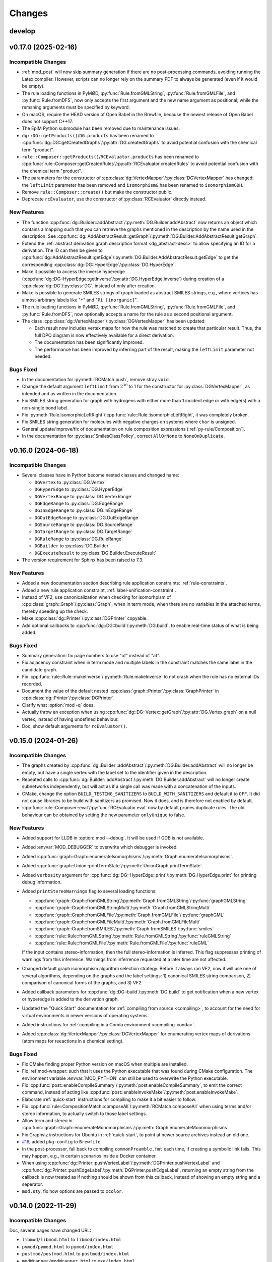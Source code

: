 .. cpp:namespace:: mod
.. py:currentmodule:: mod

Changes
#######

develop
=======




v0.17.0 (2025-02-16)
====================

Incompatible Changes
--------------------

- :ref:`mod_post` will now skip summary generation if there are no post-processing
  commands, avoiding running the Latex compiler. However, scripts can no longer rely
  on the summary PDF to always be generated (even if it would be empty).
- The rule loading functions in PyMØD, :py:func:`Rule.fromGMLString`,
  :py:func:`Rule.fromGMLFile`, and :py:func:`Rule.fromDFS`,
  now only accepts the first argument and the new name argument as positional,
  while the remaning arguments must be specified by keyword.
- On macOS, require the HEAD version of Open Babel in the Brewfile, because the newest
  release of Open Babel does not support C++17.
- The EpiM Python submodule has been removed due to maintenance issues.
- ``dg::DG::getProducts()``/``DG.products`` has been renamed to
  :cpp:func:`dg::DG::getCreatedGraphs`/:py:attr:`DG.createdGraphs` to avoid potential
  confusion with the chemical term "product".
- ``rule::Composer::getProducts()``/``RCEvaluator.products`` has been renamed to
  :cpp:func:`rule::Composer::getCreatedRules`/:py:attr:`RCEvaluator.createdRules` to
  avoid potential confusion with the chemical term "product".
- The parameters for the constructor of
  :cpp:class:`dg::VertexMapper`/:py:class:`DGVertexMapper` has changed:
  the ``leftLimit`` parameter has been removed and ``isomorphismG`` has been renamed to
  ``isomorphismGDH``.
- Remove ``rule::Composer::create()`` but make the constructor public.
- Deprecate ``rcEvaluator``, use the constructor of :py:class:`RCEvaluator`
  directly instead.


New Features
------------

- The function :cpp:func:`dg::Builder::addAbstract`/:py:meth:`DG.Builder.addAbstract`
  now returns an object which contains a mapping such that you can retrieve the graphs
  mentioned in the description by the name used in the description.
  See :cpp:func:`dg::AddAbstractResult::getGraph`/:py:meth:`DG.Builder.AddAbstractResult.getGraph`.
- Extend the :ref:`abstract derivation graph description format <dg_abstract-desc>`
  to allow specifying an ID for a derivation. The ID can then be given to
  :cpp:func:`dg::AddAbstractResult::getEdge`/:py:meth:`DG.Builder.AddAbstractResult.getEdge`
  to get the corresponding :cpp:class:`dg::DG::HyperEdge`/:py:class:`DG.HyperEdge`.
- Make it possible to access the inverse hyperedge
  (:cpp:func:`dg::DG::HyperEdge::getInverse`/:py:attr:`DG.HyperEdge.inverse`)
  during creation of a :cpp:class:`dg::DG`/:py:class:`DG`, instead of only
  after creation.
- Make is possible to generate SMILES strings of graph loaded as abstract SMILES strings,
  e.g., where vertices has almost-arbitrary labels like "``*``" and "``Pi [inorganic]``".
- The rule loading functions in PyMØD, :py:func:`Rule.fromGMLString`,
  :py:func:`Rule.fromGMLFile`, and :py:func:`Rule.fromDFS`, now optionally accepts
  a name for the rule as a second positional argument.
- The class :cpp:class:`dg::VertexMapper`/:py:class:`DGVertexMapper` has been updated:

  - Each result now includes vertex maps for how the rule was matched to create that
    particular result. Thus, the full DPO diagram is now effectively available for a
    direct derivation.
  - The documentation has been significantly improved.
  - The performance has been improved by inferring part of the result,
    making the ``leftLimit`` parameter not needed.


Bugs Fixed
----------

- In the documentation for :py:meth:`RCMatch.push`, remove stray ``void``.
- Change the default argument ``leftLimit`` from :math:`2^{30}` to 1
  for the constructor for :py:class:`DGVertexMapper`, as intended and as
  written in the documentation.
- Fix SMILES string generation for graph with hydrogens with either more than 1
  incident edge or with edge(s) with a non-single bond label.
- Fix :py:meth:`Rule.isomorphicLeftRight`/:cpp:func:`rule::Rule::isomorphicLeftRight`,
  it was completely broken.
- Fix SMILES string generation for molecules with negative charges on systems
  where ``char`` is unsigned.
- General update/improve/fix of documentation on rule composition expressions
  (:ref:`py-rule/Composition`).
- In the documentation for :py:class:`SmilesClassPolicy`, correct ``AllOrNone``
  to ``NoneOnDuplicate``.


v0.16.0 (2024-06-18)
====================

Incompatible Changes
--------------------

- Several classes have in Python become nested classes and changed name:

  - ``DGVertex`` to :py:class:`DG.Vertex`
  - ``DGHyperEdge`` to :py:class:`DG.HyperEdge`
  - ``DGVertexRange`` to :py:class:`DG.VertexRange`
  - ``DGEdgeRange`` to :py:class:`DG.EdgeRange`
  - ``DGInEdgeRange`` to :py:class:`DG.InEdgeRange`
  - ``DGOutEdgeRange`` to :py:class:`DG.OutEdgeRange`
  - ``DGSourceRange`` to :py:class:`DG.SourceRange`
  - ``DGTargetRange`` to :py:class:`DG.TargetRange`
  - ``DGRuleRange`` to :py:class:`DG.RuleRange`
  - ``DGBuilder`` to :py:class:`DG.Builder`
  - ``DGExecuteResult`` to :py:class:`DG.Builder.ExecuteResult`

- The version requirement for Sphinx has been raised to 7.3.


New Features
------------

- Added a new documentation section describing rule application constraints:
  :ref:`rule-constraints`.
- Added a new rule application constraint, :ref:`label-unification-constraint`.
- Instead of VF2, use canonicalization when checking for isomorhpism of
  :cpp:class:`graph::Graph`/:py:class:`Graph`, when in term mode,
  when there are no variables in the attached terms,
  thereby speeding up the check.
- Make :cpp:class:`dg::Printer`/:py:class:`DGPrinter` copyable.
- Add optional callbacks to :cpp:func:`dg::DG::build`/:py:meth:`DG.build`,
  to enable real-time status of what is being added.


Bugs Fixed
----------

- Summary generation: fix page numbers to use "of" instead of "af".
- Fix adjacency constraint when in term mode and multiple labels in the constraint
  matches the same label in the candidate graph.
- Fix :cpp:func:`rule::Rule::makeInverse`/:py:meth:`Rule.makeInverse` to not crash
  when the rule has no external IDs recorded.
- Document the value of the default nested
  :cpp:class:`graph::Printer`/:py:class:`GraphPrinter` in
  :cpp:class:`dg::Printer`/:py:class:`DGPrinter`.
- Clarify what :option:`mod -q` does.
- Actually throw an exception when using
  :cpp:func:`dg::DG::Vertex::getGraph`/:py:attr:`DG.Vertex.graph` on a null vertex,
  instead of having undefined behaviour.
- Doc, show default arguments for ``rcEvaluator()``.


v0.15.0 (2024-01-26)
====================

Incompatible Changes
--------------------

- The graphs created by
  :cpp:func:`dg::Builder::addAbstract`/:py:meth:`DG.Builder.addAbstract`
  will no longer be empty, but have a single vertex with the label set to the
  identifier given in the description.
- Repeated calls to
  :cpp:func:`dg::Builder::addAbstract`/:py:meth:`DG.Builder.addAbstract`
  will no longer create subnetworks independently, but will act as if
  a single call was made with a concatenation of the inputs.
- CMake, change the option ``BUILD_TESTING_SANITIZERS`` to ``BUILD_WITH_SANITIZERS``
  and default it to ``OFF``. It did not cause libraries to be build with sanitizers
  as promised. Now it does, and is therefore not enabled by default.
- :cpp:func:`rule::Composer::eval`/:py:func:`RCEvaluator.eval` now by default prunes
  duplicate rules. The old behaviour can be obtained by setting the new parameter
  ``onlyUnique`` to false.


New Features
------------

- Added support for LLDB in :option:`mod --debug`. It will be used if
  GDB is not available.
- Added :envvar:`MOD_DEBUGGER` to overwrite which debugger is invoked.
- Added :cpp:func:`graph::Graph::enumerateIsomorphisms`/:py:meth:`Graph.enumerateIsomorphisms`.
- Added :cpp:func:`graph::Union::printTermState`/:py:meth:`UnionGraph.printTermState`.
- Added ``verbosity`` argument for :cpp:func:`dg::DG::HyperEdge::print`/:py:meth:`DG.HyperEdge.print` for printing debug information.
- Added ``printStereoWarnings`` flag to several loading functions:

  - :cpp:func:`graph::Graph::fromGMLString`/:py:meth:`Graph.fromGMLString`/:py:func:`graphGMLString`
  - :cpp:func:`graph::Graph::fromGMLStringMulti`/:py:meth:`Graph.fromGMLStringMulti`
  - :cpp:func:`graph::Graph::fromGMLFile`/:py:meth:`Graph.fromGMLFile`/:py:func:`graphGML`
  - :cpp:func:`graph::Graph::fromGMLFileMulti`/:py:meth:`Graph.fromGMLFileMulti`
  - :cpp:func:`graph::Graph::fromSMILES`/:py:meth:`Graph.fromSMILES`/:py:func:`smiles`
  - :cpp:func:`rule::Rule::fromGMLString`/:py:meth:`Rule.fromGMLString`/:py:func:`ruleGMLString`
  - :cpp:func:`rule::Rule::fromGMLFile`/:py:meth:`Rule.fromGMLFile`/:py:func:`ruleGML`

  If the input contains stereo-information, then the full stereo-information
  is inferred. This flag suppresses printing of warnings from this inferrence.
  Warnings from inferrence requested at a later time are not affected.
- Changed default graph isomorphism algorithm selection strategy.
  Before it always ran VF2, now it will use one of several algorithms, depending on the graphs
  and the label settings: 1) canonical SMILES string comparison, 2) comparison of canonical forms of the graphs,
  and 3) VF2.
- Added callback parameters for :cpp:func:`dg::DG::build`/:py:meth:`DG.build` to get notification when a new
  vertex or hyperedge is added to the derivation graph.
- Updated the "Quick Start" documentation for :ref:`compiling from source <compiling>`,
  to account for the need for virtual environments in newer versions of
  operating systems.
- Added instructions for :ref:`compiling in a Conda environment <compiling-conda>`.
- Added :cpp:class:`dg::VertexMapper`/:py:class:`DGVertexMapper` for enumerating vertex maps of derivations
  (atom maps for reeactions in a chemical setting).


Bugs Fixed
----------

- Fix CMake finding proper Python version on macOS when multiple are installed.
- Fix :ref:mod-wrapper: such that it uses the Python executable that was found
  during CMake configuration.
  The environment variable :envvar:`MOD_PYTHON` can still be used
  to overwrite the Python executable.
- Fix :cpp:func:`post::enableCompileSummary`/:py:meth:`post.enableCompileSummary`,
  to emit the correct command, instead of acting like
  :cpp:func:`post::enableInvokeMake`/:py:meth:`post.enableInvokeMake`.
- Elaborate :ref:`quick-start` instructions for compiling to make it a bit easier to follow.
- Fix :cpp:func:`rule::CompositionMatch::composeAll`/:py:meth:`RCMatch.composeAll` when using
  terms and/or stereo information, to actually switch to those label settings.
- Allow term and stereo in :cpp:func:`graph::Graph::enumerateMonomorphisms`/:py:meth:`Graph.enumerateMonomorphisms`.
- Fix Graphviz instructions for Ubuntu in :ref:`quick-start`, to point at newer source archives instead an old one.
- `#16 <https://github.com/jakobandersen/mod/issues/16>`__, added ``pkg-config`` to ``Brewfile``.
- In the post-processor, fall back to compiling ``commonPreamble.fmt`` each time, if creating a symbolic link fails.
  This may happen, e.g., in certain scenarios inside a Docker container.
- When using 
  :cpp:func:`dg::Printer::pushVertexLabel`/:py:meth:`DGPrinter.pushVertexLabel` and
  :cpp:func:`dg::Printer::pushEdgeLabel`/:py:meth:`DGPrinter.pushEdgeLabel`,
  returning an empty string from the callback is now treated as if nothing should be shown from this callback,
  instead of showing an empty string and a seperator.
- ``mod.sty``, fix how options are passed to ``xcolor``.


v0.14.0 (2022-11-29)
====================

Incompatible Changes
--------------------

Doc, several pages have changed URL:

- ``libmod/libmod.html`` to ``libmod/index.html``
- ``pymod/pymod.html`` to ``pymod/index.html``
- ``postmod/postmod.html`` to ``postmod/index.html``
- ``modWrapper/modWrapper.html`` to ``exe/index.html``
- ``epim/epim.html`` to ``epim/index.html``
- ``dataDesc/dataDesc.html`` to ``formats/index.html``
- ``dgStrat/dgStrat.html`` to ``dgStrat/index.html``
- As default, a Python package is now installed with ``pip`` which enables
  import of ``mod`` without extra ``PYTHONPATH`` manipulation.
  This may potentially clash with other packages of the same name.
  Use ``-DBUILD_PY_MOD_PIP=off`` for CMake to disable this
  (see :ref:`compiling`).
- Due to a change in escaping of ``#`` characters in DG vertex/hyperedge labels
  when printing, some custom labels with additional escaping may need
  adjustment. See also the bug fix entry regarding this.
- Bump Boost version required to 1.76 or higher to avoid an incompatibility with
  Python 3.10 (https://github.com/boostorg/python/pull/344).


New Features
------------

- Doc, a new section, :ref:`graph-model`, and restructuring of
  :ref:`formats`.
- The :ref:`GraphDFS format <format-graphDFS>` now supports disconnected graphs
  through ``.``-edges, similar to :ref:`SMILES <graph-smiles>`.
  The graph loading functions
  :cpp:func:`graph::Graph::fromDFSMulti` and
  :py:func:`Graph.fromDFSMulti` has been added to load disconnected graphs.
- Added :cpp:func:`rule::Rule::fromDFS`/:py:func:`Rule.fromDFS` for loading
  rules from a :ref:`RuleDFS <format-ruleDFS>` string, a new line-notation for
  rules based on :ref:`GraphDFS <format-graphDFS>`.
- Added support for :ref:`MOL and SD <graph-mdl>` formats for loading graphs.
  The loading can be done through the functions

  - :cpp:func:`graph::Graph::fromMOLString`/:py:func:`Graph.fromMOLString`,
  - :cpp:func:`graph::Graph::fromMOLFile`/:py:func:`Graph.fromMOLFile`,
  - :cpp:func:`graph::Graph::fromMOLStringMulti`/:py:func:`Graph.fromMOLStringMulti`,
  - :cpp:func:`graph::Graph::fromMOLFileMulti`/:py:func:`Graph.fromMOLFileMulti`,
  - :cpp:func:`graph::Graph::fromSDString`/:py:func:`Graph.fromSDString`,
  - :cpp:func:`graph::Graph::fromSDFile`/:py:func:`Graph.fromSDFile`,
  - :cpp:func:`graph::Graph::fromSDStringMulti`/:py:func:`Graph.fromSDStringMulti`, and
  - :cpp:func:`graph::Graph::fromSDFileMulti`/:py:func:`Graph.fromSDFileMulti`,
- PyMØD: add installation of the bindings via ``pip``.
  See the setting ``-DBUILD_PY_MOD_PIP=on`` in :ref:`compiling`.
- Added :cpp:func:`dg::Builder::addHyperEdge`/:py:meth:`DG.Builder.addHyperEdge`.
- Added :cpp:func:`graph::Printer::setRaiseIsotopes`/:cpp:func:`graph::Printer::getRaiseIsotopes`/:py:attr:`GraphPrinter.raiseIsotopes`.
  It was previously only available in the internal interface.
- Added :cpp:func:`graph::Printer::setWithGraphvizCoords`/:cpp:func:`graph::Printer::getWithGraphvizCoords`/:py:attr:`GraphPrinter.withGraphvizCoords`.
- Added :cpp:func:`graph::Printer::setGraphvizPrefix`/:cpp:func:`graph::Printer::getGraphvizPrefix`/:py:attr:`GraphPrinter.graphvizPrefix`.
- Whitespace is now allowed inside :ref:`format-dfs` strings.
- Make :option:`mod --memcheck` cause Valgrind to return non-zero on problems.
  Additionally add an ``atexit`` handler in Python to delete remaining global
  objects as this is not guaranteed otherwise.
- Several undocumented post-processing functions are now documented,
  and several internal functions are now exposed.
  See :ref:`cpp-Post`/:ref:`py-Post`.
- Added :cpp:func:`graph::Graph::enumerateMonomorphisms`/:py:meth:`Graph.enumerateMonomorphisms`.
- Added :cpp:func:`dg::Printer::setImageOverwrite`/:py:meth:`DGPrinter.setImageOverwrite`.
- Added :cpp:func:`dg::Builder::getDG`/:py:attr:`DG.Builder.dg` and
  :py:attr:`DG.Builder.isActive`.


Bugs Fixed
----------

- Rule GML loading, check for edges dangling due to wrong vertex membership.
- :cpp:func:`dg::Builder::execute`/:py:meth:`DG.Builder.execute` and
  :cpp:func:`dg::Builder::apply`/:py:meth:`DG.Builder.apply`,
  properly ignore direct derivations with empty right-hand sides,
  instead of crashing.
- :cpp:func:`dg::DG::load`/:py:meth:`DG.load` and
  :cpp:func:`dg::Builder::load`/:py:meth:`DG.Builder.load`,
  reenable loading of very old dump formats.
- Fix critical bugs in
  :cpp:class:`rule::CompositionMatch`/:py:class:`RCMatch`.
- Doc, added missing ``cd mod`` step in :ref:`compiling`.
- Doc, add missing ``"`` in usage description for the Docker image.
- Doc, fix typo (:math:`C_3` to :math:`C_4`) in :ref:`format-graphDFS`,
  and improve description of ring-closure semantics.
- Fix :cpp:func:`graph::Graph::getGraphDFS`/:py:attr:`Graph.graphDFS`
  and :cpp:func:`graph::Graph::getGraphDFSWithIds`/:py:attr:`Graph.graphDFSWithIds`
  to not produce a :token:`~graphDFS:defRingId` directly followed by a
  :token:`~graphDFS:ringClosure` which is indistinguishable from just a
  :token:`~graphDFS:defRingId` when parsing the string again.
- Check for loop edges and parallel edges when loading graphs from DFS.
- :ref:`PostMØD <mod_post>`, avoid use of inline ``sed`` in ``compileTikz``
  to make it work on macOS.
- For compiling from source on macOS, add ``cmake`` to ``Brewfile``.
- Check for Boost.Python compiled against Python 3.10 through 3.20 as well.
- Py, use :py:class:`collections.abc.Iterable` instead of the deprecated/removed
  ``collections.Iterable``.
- Py, use :py:func:`inspect.getfullargspec` instead of the deprecated/removed
  ``inspect.getargspec()``.
- ``mod_post`` scrub more unreproducible meta-info from figure PDFs.
- Fix memory leaks in :cpp:func:`dg::Builder::apply`/:py:meth:`DG.Builder.apply`.
- Fix colour on changed stereo-information in the right-side graph when printing
  rules and direct derivations.
- Stop recreating vertex-orders for connected components of rule sides,
  thereby speeding up rule application (5-6% reduced run-time observed).
- Fix missing coordinates for rule depiction in rare non-chemical cases with
  vertices with label "H".
- Fix rule composition with :cpp:any:`LabelType::Term`/:py:obj:`LabelType.Term`,
  when two vertices are overlapping and there is an edge in the left side of the
  second rule, but not in the right side of the first rule.
- Fix Tikz coordinate node names in rule and stereo depictions to always include
  ``\modIdPrefix``, to allow post-printing namespacing of node names.
- :cpp:func:`graph::Graph::fromSMILES`/:py:meth:`Graph.fromSMILES`, properly parse
  abstract labels when multiple nests of balanced brackets are present.
- Fix handling of null pointers:

  - :cpp:func:`graph::Graph::isomorphism`/:py:meth:`Graph.isomorphism`.
  - :cpp:func:`graph::Graph::monomorphism`/:py:meth:`Graph.monomorphism`.
  - :cpp:func:`graph::Union::Union`/:py:meth:`UnionGraph.__init__`.
- Fix escaping of ``#`` characters in DG vertex/hyperedge labels when printing
  using a :cpp:class:`dg::Printer`/:py:class:`DGPrinter` with
  ``labelsAsLatexMath=True`` (the default).


v0.13.0 (2021-07-08)
====================

Incompatible Changes
--------------------

- The package name has been changed to simply "MØD".
- Use more C++17 features, making some code not compile with GCC 7.
- Clang 9 seems to produce wrong code for PyMØD, resultining in
  segmentation faults during module import.
- Require Sphinx 3.5
- The return type of :cpp:func:`rule::Rule::getLabelType` has changed
  from using ``boost::optional`` to ``std::optional``.
- Change the GraphCanon submodule from a relative path to the Github
  repository.
- Rename the C++ graph loading functions

  - ``graph::Graph::gmlString`` to :cpp:func:`graph::Graph::fromGMLString`
  - ``graph::Graph::gml``       to :cpp:func:`graph::Graph::fromGMLFile`
  - ``graph::Graph::graphDFS``  to :cpp:func:`graph::Graph::fromDFS`
  - ``graph::Graph::smiles``    to :cpp:func:`graph::Graph::fromSMILES`
  - ``graph::Graph::makeGraph`` to :cpp:func:`graph::Graph::create`
- Rename the C++ rule loading functions

  - ``rule::Rule::ruleGMLString`` to :cpp:func:`rule::Rule::fromGMLString`
  - ``rule::Rule::ruleGML``       to :cpp:func:`rule::Rule::fromGMLFile`
- Add ``warnings`` parameter to :cpp:func:`graph::Graph::create`.
- Fix ``rcCommon`` to consistently enumerate common subgraphs that are not
  necessarily vertex-induced.
  Use ``config.rc.useBoostCommonSubgraph = False`` to switch to the old
  behaviour.
- The ``BUILD_DOC`` option for building from source now defaults to ``OFF``.
- Add :cpp:class:`rule::CompositionMatch`/:py:class:`RCMatch`.
- The file parameter for :py:func:`DG.load` and :py:func:`DG.Builder.load`
  has been changed name from ``file`` to ``f``.
- :py:func:`Graph.fromSMILES` has changed order of parameters,
  ``add`` is now the last one.


New Features
------------

- Added ``printCombined`` parameter to
  :cpp:func:`rule::Rule::print`/:py:meth:`Rule.print`
  to optionally print a figure where the rule is depicted as a single
  combined graph.
  This was previously always printed, but now it defaults to off.
- Added <-operator to
  :cpp:class:`graph::Union`/:py:class:`UnionGraph`,
  :cpp:class:`rule::Rule::LeftGraph`/:py:class:`Rule.LeftGraph`,
  :cpp:class:`rule::Rule::ContextGraph`/:py:class:`Rule.ContextGraph`, and
  :cpp:class:`rule::Rule::RightGraph`/:py:class:`Rule.RightGraph`.
- Added :cpp:func:`dg::Printer::getTikzpictureOption`,
  :cpp:func:`dg::Printer::setTikzpictureOption`,
  :py:attr:`DGPrinter.tikzpictureOption`.
- Added :cpp:func:`dg::DG::printNonHyper`/:py:meth:`DG.printNonHyper`.
- Allow ``limit=0`` for repeat strategies,
  :cpp:func:`dg::Strategy::makeRepeat`/:py:meth:`DGStrat.makeRepeat`.
- Added overload for :cpp:func:`dg::DG::dump`/:py:meth:`DG.dump` that takes a
  target filename as argument.
- Add the static methods

  - :py:func:`Graph.fromGMLString` (the same as :py:func:`graphGMLString`)
  - :py:func:`Graph.fromGMLFile`   (the same as :py:func:`graphGML`)
  - :py:func:`Graph.fromDFS`       (the same as :py:func:`graphDFS`)
  - :py:func:`Graph.fromSMILES`    (the same as :py:func:`smiles`)
  - :py:func:`Rule.fromGMLString`  (the same as :py:func:`ruleGMLString`)
  - :py:func:`Rule.fromGMLFile`    (the same as :py:func:`ruleGML`)
- Allow dot (``.``) bonds in :ref:`SMILES <graph-smiles>` strings.
- Add the following functions for loading a possibly disconnected graph:

  - :cpp:func:`graph::Graph::fromSMILESMulti`/:py:func:`Graph.fromSMILESMulti`
  - :cpp:func:`graph::Graph::fromGMLStringMulti`/:py:func:`Graph.fromGMLStringMulti`
  - :cpp:func:`graph::Graph::fromGMLFileMulti`/:py:func:`Graph.fromGMLFileMulti`
- Add :envvar:`MOD_PYTHON` and :envvar:`MOD_IPYTHON` to overwrite the
  interpreter the :ref:`wrapper script <mod-wrapper>` executes.
- Add :cpp:func:`graph::Graph::getLoadingWarnings`/:py:attr:`Graph.loadingWarnings`.


Bugs Fixed
----------

- :cpp:func:`rule::Rule::fromGMLFile`/:py:func:`Rule.fromGMLFile` and
  :cpp:func:`rule::Rule::fromGMLString`/:py:func:`Rule.fromGMLString`:

  - Fixed typos in a few error messages.
  - Actually fail loading when errors in constraints are encountered.

- Fix v0.12 problem with RPATH handling of ``libmod``.
- Doc, fix infinite search.
- Fix exception visibility on macOS so they can be caught outside the library.
- Tests, set C++ standard in CMake tests.
- Added missing ``operator<`` to :cpp:class:`graph::Union::Vertex`.
- Fix error handling to throw the right exception with better message when the
  file can not be opened for the functions
  :cpp:func:`graph::Graph::fromGMLFile`/:py:func:`Graph.fromGMLFile`,
  :cpp:func:`rule::Rule::fromGMLFile`/:py:func:`Rule.fromGMLFile`,
  :cpp:func:`dg::DG::load`/:py:meth:`DG.load`,
  :cpp:func:`dg::Builder::load`/:py:meth:`DG.Builder.load`.
- Fixes to support Boost 1.76.
- Fixes to support GCC 11.
- Build system, use ``add_custom_command`` to avoid recompilation of
  docs and Latex format file on install.
  Fixes problem with failing to import ``sphinx``
  when running ``sudo make install``.


Other
-----

- Test, set C++ standard in CMake tests.
- Doc, fix description of :py:class:`RCExpExp` and :py:class:`RCExpComposeCommon`.
- Doc, for libMØD classes, make a synopsis with links to declarations.
- Doc, fix documentation for :cpp:func:`post::makeUniqueFilePrefix` so it is
  documented to be in namespace ``post``.
- Docker, for building the Ubuntu image, download Boost from the new URL.
- Conda, require a newer Graphviz version with rsvg from conda-forge instead of
  custom version.
- Refresh the messages from and the documentation on :ref:`mod-wrapper`.
- Doc, clarify use of ``pip`` may need ``--user`` for home folder installation.
- Doc, properly document that a :py:class:`CWDPath` is a valid argument for

  - :py:func:`DG.load`,
  - :py:func:`DG.Builder.load`,
  - :py:func:`Graph.fromGMLFile`, and
  - :py:func:`Rule.fromGMLFile`.
- Doc, clarify conditions on methods in :cpp:class:`dg::DG`/:py:class:`DG`
  regarding "hasActiveBuilder" and "isLocked".


v0.12.0 (2021-01-18)
====================

Incompatible Changes
--------------------

- Require C++17.
- Require Boost 1.73 to avoid CMake issue in 1.72.
- Require GraphCanon 0.5.
- Require Sphinx 3.4.
- Moved compilation instructions from :ref:`installation` to :ref:`compiling`.
- Renamed ``DGStratGraphState`` to :py:class:`DGStrat.GraphState`.
- Swap parameters for :cpp:func:`dg::DG::print` to be consistent with
  :py:func:`DG.print`.
- The function ``mod::makeUniqueFilePrefix()`` has been renamed to
  :cpp:func:`mod::post::makeUniqueFilePrefix`.
- Names for the left, context, and right graph of :py:class:`Rule`
  has been moved and renamed to be nested types of :py:class:`Rule`.
- Names for graph interface types for
  :py:class:`Graph`,
  :py:class:`Rule`,
  :py:class:`Rule.LeftGraph`,
  :py:class:`Rule.ContextGraph`, and
  :py:class:`Rule.RightGraph`
  have been moved and renamed to be nested types of their graph class.
- Names for graph automorphism types for :py:class:`Graph`
  have been moved and renamed to be nested types of :py:class:`Graph`.
- :cpp:func:`rule::Composer::eval`/:py:func:`RCEvaluator.eval` now returns a list
  of results, possibly with duplicates, instead of only a collection of unique rules.


New Features
------------

- A pre-compiled Conda installation is now available on Linux,
  see :ref:`installation` and https://anaconda.org/jakobandersen/mod.
- Added new higher-level installation instructions at :ref:`installation`,
  with documentation for how to install via Conda and using the Docker image.
- Update ``bindep.txt`` and :ref:`quick-start` guide for Arch.
- Add ``Brewfile`` to to make installation of dependencies much easier on macOS.
- Improved verbose output from "add" strategies during
  :cpp:func:`dg::Builder::execute`/:py:func:`DG.Builder.execute`.
- Improved rule application performance when evaluating
  :ref:`rule strategies <strat-rule>` and executing
  :cpp:func:`dg::Builder::apply`/:py:meth:`DG.Builder.apply`.
- Added a relaxed mode to 
  :cpp:func:`dg::Builder::apply`/:py:meth:`DG.Builder.apply`
  via the ``onlyProper`` parameter.
- Add missing ``graph`` attributes to vertices and edges of the
  four graph interfaces of :py:class:`Rule`.
- Add new class :cpp:class:`graph::Union`/:py:class:`UnionGraph`.
- Improve handling of pre-compiled Latex format files used in the
  post-processor (thanks also to Nikolai Nøjgaard):

  - Add build option to not install the file during normal installation.
    See ``-DBUILD_POST_MOD_FMT`` in :ref:`installation`.
  - Teach the post-processor to dynamically compile the format file if it is
    not installed.
  - Add options :option:`mod_post --install-format`
    and :option:`mod_post --install-format-sudo`
    for installing/updating the pre-compiled format file after MØD was
    installed. This can be used on an installation configured with
    ``-DBUILD_POST_MOD_FMT=off`` or for resolving a
    :ref:`known issue <issue-fmt>`.

- Make :cpp:class:`AtomData`/:py:class:`AtomData` LessThanComparable.
- Make build work on macOS and add installation instructions.
- Rule composition: when using ``rcCommon``, skip duplicate overlaps yielded by
  the underlying enumeration algorithm.


Bugs Fixed
----------

- Flush stdout in the end of
  :cpp:func:`dg::ExecuteResult::list`/:py:func:`DG.Builder.ExecuteResult.list`.
- Fix printing/stringification of a null vertices for
  :cpp:class:`graph::Graph`/:py:class:`Graph`,
  :cpp:class:`rule::Rule`/:py:class:`Rule`,
  :cpp:class:`rule::Rule::LeftGraph`/:py:class:`Rule.LeftGraph`,
  :cpp:class:`rule::Rule::ContextGraph`/:py:class:`Rule.ContextGraph`,
  :cpp:class:`rule::Rule::RightGraph`/:py:class:`Rule.ContextGraph`.
- Fix conversion of :py:class:`Graph.Edge` to ``bool``.
- Fix rule printing when hydrogens are collapsed to prevent occasional
  Latex errors on the form
  ``! Package pgf Error: No shape named `v-coord-<num>' is known.``.
- Add missing ``operator!=`` for :cpp:class:`AtomData`.
- macOS build fixes:

  - Infinite recursion in doc building, due to missing toctrees.
  - Disable leak sanitizer when using AppleClang as compiler.
  - Disable more compiler/link options not in AppleClang.

Other
-----

- Doc, rearrange and deduplicate documentation for graph interfaces
  in PyMØD.
  Introduce the :ref:`py-protocols` section which documents common protocols
  that several classes implement.
  The documentation of the following classes has been simplified by mostly
  referring to these protocols:

  - :py:class:`Graph`
  - :py:class:`Rule`

- Doc, improve documentation of the graph interfaces of :py:class:`Rule`.


v0.11.0 (2020-08-31)
====================

Incompatible Changes
--------------------

- Bump version requirement of Boost to 1.72.
- :cpp:func:`dg::Printer::pushVertexVisible`/:py:func:`DGPrinter.pushVertexVisible`,
  :cpp:func:`dg::Printer::pushVertexLabel`/:py:func:`DGPrinter.pushVertexLabel`, and
  :cpp:func:`dg::Printer::pushVertexColour`/:py:func:`DGPrinter.pushVertexColour`
  now requies a callback taking a
  :cpp:class:`dg::DG::Vertex`/:py:class:`DG.Vertex`, instead of a
  :cpp:class:`graph::Graph`/:py:class:`Graph` and
  :cpp:class:`dg::DG`/:py:class:`DG`.
  The previous style is removed in libMØD and deprecated in PyMØD.
- :cpp:func:`dg::DG::HyperEdge::print`/:py:func:`DG.HyperEdge.print`
  now throws exceptions if either no rules are associated with the hyperedge
  or if at least one of the associated rules does not lead to a derivation.
- :cpp:class:`dg::PrintData`/:py:class:`DGPrintData`, many interface changes,
  including proper argument checking.
- ``dg::DG::dumpImport()`` has been renamed to :cpp:func:`dg::DG::load`.
- ``dgDump()`` has been renamed to :py:func:`DG.load`.
- :cpp:func:`dg::DG::load`/:py:func:`DG.load` has additional arguments
  and pre-conditions.
- Do not install a pkg-config file. It was broken and there doesn't seem to be
  an easy way to fix it.


New Features
------------

- Added :cpp:func:`dg::Builder::apply`/:py:meth:`DG.Builder.apply`
  as a lower-level function for computing proper direct derivations.
- :cpp:func:`graph::Graph::fromSMILES`/:py:meth:`smiles`:

  - Generalize the parser to accept almost arbitrary strings as symbols inside
    brackets. See :ref:`graph-smiles`.
    This is only allowed when passing ``allowPartial=True`` to
    :py:meth:`smiles`.
  - Generalize the parser to accept ring-bonds and branches in mixed order.
  - Generalize the parser to accept non-standard charges:
    ``+++``, ``++``, ``---``, ``--``, and magnitudes larger than +/-9.

- Added the PyMØD submodule for EpiM.
- Added :cpp:enum:`SmilesClassPolicy`/:py:class:`SmilesClassPolicy`
  argument to :cpp:func:`graph::Graph::fromSMILES`/:py:meth:`smiles`.
- Support using either Open Babel 2 or 3 as dependency.
- Make :py:attr:`DGPrinter.graphPrinter` writeable as well.
- Make :cpp:class:`graph::Printer`/:py:class:`GraphPrinter` equality comparable.
- Added :cpp:func:`dg::Printer::setGraphvizPrefix`/:cpp:func:`dg::Printer::getGraphvizPrefix`/:py:attr:`DGPrinter.graphvizPrefix`.
- Added ``makeUniqueFilePrefix``/:py:func:`makeUniqueFilePrefix`.
- Improve verbosity level 8 information from
  :cpp:func:`dg::Builder::execute`/:py:func:`DG.Builder.execute` to the universe
  size.
- Make :cpp:class:`LabelSettings`/:py:class:`LabelSettings`
  equality comparable.
- Added :cpp:func:`dg::Builder::load`/:py:func:`DG.Builder.load`.
- Added :cpp:func:`rngUniformReal`/:py:func:`rngUniformReal`.


Bugs Fixed
----------

- Fix handling of null pointers:

  - :cpp:class:`Derivation`/:py:class:`Derivation` printing.
  - :cpp:class:`Derivations`/:py:class:`Derivations` printing.
  - :cpp:func:`dg::Builder::addDerivation`/:py:meth:`DG.Builder.apply`.
  - :cpp:func:`dg::Builder::execute`
  - :cpp:func:`dg::DG::make`/:py:meth:`DG.__init__`
  - :cpp:func:`dg::DG::findVertex`/:py:meth:`DG.findVertex`
  - (:cpp:func:`dg::DG::findEdge`/:py:meth:`DG.findEdge`)
  - Static and dynamic "add" strategies,
    :cpp:func:`dg::Strategy::makeAdd`/:py:meth:`DGStrat.makeAddStatic`
    and :py:meth:`DGStrat.makeAddDynamic`.
  - Sequence strategies,
    :cpp:func:`dg::Strategy::makeSequence`/:py:meth:`DGStrat.makeSequence`
  - Rule strategies,
    :cpp:func:`dg::Strategy::makeRule`/:py:meth:`DGStrat.makeRule`
  - Parallel strategies,
    :cpp:func:`dg::Strategy::makeParallel`/:py:meth:`DGStrat.makeParallel`
  - Filter strategies,
    :cpp:func:`dg::Strategy::makeFilter`
  - Execute strategies,
    :cpp:func:`dg::Strategy::makeExecute`
  - Left/right predicate strategies,
    :cpp:func:`dg::Strategy::makeLeftPredicate`/:py:meth:`DGStrat.makeLeftPredicate`,
    :cpp:func:`dg::Strategy::makeRightPredicate`/:py:meth:`DGStrat.makeRightPredicate`
  - Revive strategies,
    :cpp:func:`dg::Strategy::makeRevive`/:py:meth:`DGStrat.makeRevive`
  - Repeat strategies,
    :cpp:func:`dg::Strategy::makeRepeat`/:py:meth:`DGStrat.makeRepeat`

- Fix handling of empty functions given as callbacks:

  - :cpp:func:`dg::Printer::pushVertexVisible`,
  - :cpp:func:`dg::Printer::pushEdgeVisible`,
  - :cpp:func:`dg::Printer::pushVertexLabel`,
  - :cpp:func:`dg::Printer::pushEdgeLabel`,
  - :cpp:func:`dg::Printer::pushVertexColour`,
  - :cpp:func:`dg::Printer::pushEdgeColour`,
  - :cpp:func:`dg::Printer::setRotationOverwrite`, and
  - :cpp:func:`dg::Printer::setMirrorOverwrite`.

- :cpp:func:`graph::Graph::fromSMILES`/:py:meth:`smiles`:

  - Improve parsing error messages.
  - Fix missing external ID for bracketed wildcard atoms with class label,
    e.g., ``[*:42]``.
  - Fix handling of an atom which contains a ring-closure and ring-opening
    using the same ID, e.g., ``C1CCCP11NNNN1``.
  - When there is a bond mismatch in a ring closure (e.g., ``C-1CCCC=1``),
    throw a :cpp:class:`InputError`/:py:class:`InputError` instead of
    a :cpp:class:`FatalError`/:py:class:`FatalError`.

- :py:class:`Isotope` and :py:class:`Charge` are now comparable with integers.
- :cpp:func:`dg::DG::print`/:py:meth:`DG.print`, fix missing labels on shortcut
  edges when using a :cpp:class:`dg::Printer`/:py:class:`DGPrinter` with
  "labels as Latex math" set to false.
- :cpp:func:`dg::Builder::addAbstract`/:py:meth:`DG.Builder.addAbstract`:

  - Improve parsing error messages.
  - Fix assertion on non-ASCII input.
- :py:meth:`include`, read files in binary instead of ASCII.
- PostMØD: scale figures based on height as well to avoid them being clipped.
  Thanks to Christoph Flamm.
- Fix :cpp:func:`rule::Rule::getGMLString`/:py:meth:`Rule.getGMLString` to not
  perform coordinate instantiation when not needed.
- Fix Python export of :py:class:`Rule.ContextGraph.Vertex`.
- Properly throw exceptions from all ``pop`` functions in
  :cpp:class:`dg::Printer`/:py:class:`DGPrinter` when there is nothing to pop.
- PostMØD: remove extranous escape of a quote in AWK script in ``coordsFromGV``.
- Graph printing, fix coordinate overwrite when printing the same graph
  multiple times, but with different rotation or mirror settings,
  the layout of the last printing would be used for all of them.
  Those with non-zero rotation and mirroring now have their own file name.
- DG printing: fix bending of head/tail arrows when a tail vertex is also a
  head vertex so arrows don't overlap.
- `#8 <https://github.com/jakobandersen/mod/issues/8>`__:
  remove some linker flags when AppleClang is used.


Other
-----

- Doc, update theming again to increase readability.
- Doc, add more formal API for the
  :ref:`embedded strategy language for derivation graphs <dg_edsl>`.
- Doc, fix typo resulting in missing documentation of

  - :py:attr:`AtomData.atomId`
  - :py:attr:`AtomData.isotope`
  - :py:attr:`DG.Vertex.inDegree`
  - :py:attr:`DG.Vertex.outDegree`

- Doc, various typo fixes.
- :ref:`mod <mod-wrapper>`, don't log output when invoked with
  :option:`--debug <mod --debug>`.
- Doc, clarify that
  :py:func:`DGPrinter.pushVertexVisible`,
  :py:func:`DGPrinter.pushEdgeVisible`,
  :py:func:`DGPrinter.pushVertexLabel`,
  :py:func:`DGPrinter.pushEdgeLabel`,
  :py:func:`DGPrinter.pushVertexColour`,
  :py:func:`DGPrinter.pushEdgeColour`,
  :py:func:`DGPrinter.setRotationOverwrite`,
  :py:func:`DGPrinter.setMirrorOverwrite`
  accepts a constant as well as a callback.
- Doc, fix callback type for
  :py:func:`DGPrinter.setRotationOverwrite` and
  :py:func:`DGPrinter.setMirrorOverwrite`.
  They must take a :py:class:`Graph`, not a :py:class:`GraphPrinter`.
- Doc, add return type to :py:func:`DG.findEdge`.
- Added ``bindep.txt`` and ``requirements.txt`` to make installation of
  dependencies much easier.
  The installation instructions are updated with a :ref:`quick-start` guide and
  notes on the use of the dependency files.
- CMake, default ``BUILD_EXAMPLES=on``.



v0.10.0 (2020-02-05)
====================

Incompatible Changes
--------------------

- ``dg::DG::abstract``/``dgAbstract`` has been removed. Use
  :cpp:func:`dg::Builder::addAbstract`/:py:func:`DG.Builder.addAbstract`
  instead. Added slightly better documentation as well, :ref:`dg_abstract-desc`.
- ``dg::DG::derivations`` has been removed. Use the repeated calls
  to :cpp:func:`dg::Builder::addDerivation` instead.
- ``dg::DG::ruleComp`` and ``dg::DG::calc()`` has been removed.
  Use the new :cpp:func:`dg::Builder::execute` instead.
- ``dgRuleComp`` and ``DG.calc`` has been deprecated,
  and their implementation is now based on :py:meth:`DG.Builder.execute`.
  Use :py:meth:`DG.Builder.execute` directly instead.
- The implementation of ``dgDerivations`` has changed and the function
  is now deprecated. Use repeated calls to
  :py:meth:`DG.Builder.addDerivation` instead.
- :cpp:func:`dg::Strategy::makeAdd` overloads,
  :py:meth:`DGStrat.makeAddStatic`, and :py:meth:`DGStrat.makeAddDynamic`
  now requires another argument of type
  :cpp:enum:`IsomorphismPolicy`/:py:class:`IsomorphismPolicy`.
- :ref:`strat-addSubset` and :ref:`strat-addUniverse` now accepts a new optional
  keyword argument ``graphPolicy`` of type :py:class:`IsomorphismPolicy`.
- ``dg::DG::list``/``DG.list`` has been removed,
  use :cpp:func:`dg::ExecuteResult::list`/:py:meth:`DG.Builder.ExecuteResult.list`
  instead.
- Information from strategies has been updated.


New Features
------------

- Added new incremental build interface for :py:class:`DG`/:cpp:class:`dg::DG`.
  It includes:

  - :py:meth:`DG.__init__`/:cpp:func:`dg::DG::make` for constructing a
    derivation graph with this new interface.
  - :py:meth:`DG.build`/:cpp:func:`dg::DG::build` for obtaining an RAII-style
    proxy object for controlling the construction
    (:py:class:`DG.Builder`/:cpp:class:`dg::Builder`).
  - :py:attr:`DG.hasActiveBuilder`/:cpp:func:`dg::DG::hasActiveBuilder`
  - :py:attr:`DG.locked`/:cpp:func:`dg::DG::isLocked`

- Added :py:class:`Derivations`/:cpp:class:`Derivations` as an alternative
  to :py:class:`Derivation`/:cpp:class:`Derivation` which contains a list
  of rules instead of at most a single rule.
  The latter is implicitly convertible to the former.
- :py:class:`Rule` now has an overloaded operator ``<``.
- :py:class:`IsomorphismPolicy`/:cpp:enum:`IsomorphismPolicy` has been added
  to help configure various algorithms by users.
- Added :py:attr:`DG.labelSettings`/:cpp:func:`dg::DG::getLabelSettings`.
- Added :envvar:`MOD_NO_DEPRECATED` to make it easier to find usage of
  deprecated behaviour.
- Added :py:func:`Rule.isomorphicLeftRight`/:cpp:func:`rule::Rule::isomorphicLeftRight`.


Bugs Fixed
----------

- Changed assert to a proper error message at code related to Open Babel.
  If MØD, or an extension library, is loaded with ``dlopen`` without the
  ``RTLD_GLOBAL`` flag, there can be multiple copies of Open Babel symbols at
  the same time, which prevent MØD from accessing Open Babel operations..
- Document and check proper preconditions on :cpp:class:`dg::DG`/:py:class:`DG`.
- Document and check precondition on
  :cpp:func:`dg::DG::HyperEdge::getInverse`/:py:attr:`DG.HyperEdge.inverse`,
  that it is only avilable after the DG is locked.
- Properly throw an exception if
  :py:meth:`DGStrat.makeSequence`/:cpp:func:`dg::Strategy::makeSequence`
  if given an empty list of strategies.
- Properly implementing stringification of
  :py:class:`LabelType`/:cpp:enum:`LabelType`,
  :py:class:`LabelRelation`/:cpp:enum:`LabelRelation`,
  :py:class:`LabelSettings`/:cpp:class:`LabelSettings`, and
  :py:class:`IsomorphismPolicy`/:cpp:enum:`IsomorphismPolicy`.
- Build: disallow use of experimental Boost CMake support due to a linking
  problem.


Other
-----

- Various fixes for documentation formatting including new themeing.
- Installation, highlight the more relevant ``CMAKE_PREFIX_PATH`` instead of
  ``CMAKE_PROGRAM_PATH``.
- Bump recommended lower bound on GCC version to 6.1 in the documentation.
- Updated documentation for :cpp:class:`mod::Derivation`/:py:class:`Derivation`.
- Documentation, added explicit example section.


v0.9.0 (2019-08-02)
===================

Incompatible Changes
--------------------

- Change to CMake as build system.
  See :ref:`installation` for how to build the package,
  or used it as a submodule in another CMake project.
- Now requires v0.4 of
  `GraphCanon <https://github.com/jakobandersen/graph_canon>`__
  (and `PermGroup <https://github.com/jakobandersen/perm_group>`__).
- :cpp:func:`dg::DG::getGraphDatabase` now returns a :cpp:any:`std::vector`
  instead of a :cpp:any:`std::unordered_set`.
- Hide internal symbols in the library to increase optimization opportunities,
  and hide symbols in library dependencies.
  Libraries linking against libmod may stop linking, but configuration options
  has been added to disable symbol hiding.


New Features
------------

- ``dgDump``/``dg::DG::dump`` should now be much, much faster
  in parsing the input file and loading the contained derivation graph.
- ``dgRuleComp``/``dg::DG::ruleComp`` should now be much faster
  during calculation.
- Added :py:func:`Graph.instantiateStereo`/:cpp:func:`graph::Graph::instantiateStereo`.
- Added :py:func:`rngReseed`/:cpp:func:`rngReseed`.


Bugs Fixed
----------

- Fixed off-by-one error in DG dump loading, ``dgDump``/``dg::DG::dump``.
- Fixed issues with ``auto`` in function signatures which is not yet in the C++ standard.


Other
-----

- The functions :py:func:`prefixFilename`, :py:func:`pushFilePrefix`, and :py:func:`popFilePrefix`
  used by the :py:func:`include` function are now documented.
  A new class :py:class:`CWDPath` has been added.
- Use interprocedural/link-time optimization as default.
  It can be disabled with a configuration option.


v0.8.0 (2019-04-04)
===================

Incompatible Changes
--------------------

- Now requires v0.3 of
  `GraphCanon <https://github.com/jakobandersen/graph_canon>`__
  (and `PermGroup <https://github.com/jakobandersen/perm_group>`__).
- ``graph::Graph::getMolarMass``/``Graph.molarMass`` has been removed.
- Python interface: remove auto-generated hash-functions from all classes.
  Note, most code broken by this was already silemtly broken.
- Python interface: consistently disable all custom attributes on all classes.
- Removed ``dg::Strategy::GraphState::getHyperEdges``/``DGStratGraphState.hyperEdges``.
  Use the graph interface of :cpp:any:`dg::DG`/:py:obj:`DG` instead.
- All atoms, including hydrogens, are now present with ids in strings from
  :cpp:any:`graph::Graph::getSmilesWithIds`/:py:obj:`Graph.smilesWithIds`.
- :cpp:any:`dg::DG::print`/:py:obj:`DG.print` now returns a pair of strings,
  instead of just one string. The first entry is the old return value.
  The second entry is the tex-file to depend on for layout coordinates.
- SMILES parsing: disallow isotope 0 as it is equivalent to not specifying an isotope.
- All classes in the Python interface without a custom hash function has their
  hash function removed. This is to prevent inconsistencies between hash and equality.


New Features
------------

- Added support for isotopes (see :ref:`mol-enc`).
- Added :cpp:any:`graph::Graph::getExactMass`/:py:obj:`Graph.exactMass`.
- Added optional ``printInfo`` parameter to
  ``dg::DG::calc``/``DG.calc``.
  to allow disabling of messages to stdout during calculation.
- The graph interface on :cpp:any:`dg::DG`/:py:obj:`DG` can now be used before and during
  calculation.
- Added include of the PGFPlots package in the summary preamble.
- Added :cpp:any:`AtomId::symbol`/:py:obj:`AtomId.symbol`.
- Added an ``add`` parameter to :py:obj:`graphGMLString`, :py:obj:`graphGML`,
  :py:obj:`graphDFS`, :py:obj:`smiles`, :py:obj:`ruleGMLString`, and :py:obj:`ruleGML`.
  It controls whether the graph/rule is appended to :py:obj:`inputGraphs`/:py:obj:`inputRules`
  or not. It defaults to ``True``.
- Add :cpp:any:`graph::Graph::getGraphDFSWithIds`/:py:obj:`Graph.graphDFSWithIds`
  for getting a string annotated with the internal vertex ids in form of the class labels.
  This mirrors the previously added :cpp:any:`graph::Graph::getSmilesWithIds`/:py:obj:`Graph.smilesWithIds`.
- Improve error messages from GML parsing of lists.
- Changed the return type of :cpp:func:`dg::DG::getGraphDatabase` from a `std::set` to a `std::unordered_set`.
- :cpp:func:`dg::DG::HyperEdge::print`/:py:func:`DG.HyperEdge.print` now returns a list of file data.
- The vertices and edges of all graph interfaces now have a conversion to bool:

  - :cpp:class:`graph::Graph::Vertex`/:py:class:`Graph.Vertex`,
    :cpp:class:`graph::Graph::Edge`/:py:class:`Graph.Edge`
  - :cpp:class:`rule::Rule::Vertex`/:py:class:`Rule.Vertex`,
    :cpp:class:`rule::Rule::Edge`/:py:class:`Rule.Edge`
  - :cpp:class:`rule::Rule::LeftGraph::Vertex`/:py:class:`Rule.LeftGraph.Vertex`,
    :cpp:class:`rule::Rule::LeftGraph::Edge`/:py:class:`Rule.LeftGraph.Edge`
  - :cpp:class:`rule::Rule::ContextGraph::Vertex`/:py:class:`Rule.ContextGraph.Vertex`,
    :cpp:class:`rule::Rule::ContextGraph::Edge`/:py:class:`Rule.ContextGraph.Edge`
  - :cpp:class:`rule::Rule::RightGraph::Vertex`/:py:class:`Rule.RightGraph.Vertex`,
    :cpp:class:`rule::Rule::RightGraph::Edge`/:py:class:`Rule.RightGraph.Edge`
  - :cpp:class:`dg::DG::Vertex`/:py:class:`DG.Vertex`,
    :cpp:class:`dg::DG::HyperEdge`/:py:class:`DG.HyperEdge`

- The vertices of all graph interfaces now have a proper hash support.
- Added :cpp:func:`dg::Printer::setRotationOverwrite`/:py:func:`DGPrinter.setRotationOverwrite`
  and :cpp:func:`dg::Printer::setMirrorOverwrite`/:py:func:`DGPrinter.setMirrorOverwrite`.


Bugs Fixed
----------

- Throw :cpp:any:`InputError`/:py:obj:`InputError` when loading a DG dump
  when a rule in the dump can not be linked to a rule from the user.
- Fix molecule decoding of atoms with negative charge and a radical.
- Fix dangling reference bug in first-order term handling.
- Fix inifiinite loop bug in first-order term handling.
- Remove extraneous template parameter lists to make it compile on GCC 8.
- Fix the documentation of
  :py:obj:`Graph.minExternalId`, :py:obj:`Graph.maxExternalId`,
  :py:obj:`Rule.minExternalId`, and :py:obj:`Rule.maxExternalId`.
  It was not being rendered.
- Fixed documentation of the constructor for :cpp:class:`AtomData`.
- Fix dangling references in morphism callbacks.
- Make sure Open Babel is not called in some cases where it is not needed.
- Find the library file for Boost.Python for Boost >= 1.67.
- Fix ambiguity between variadic arguments and function parameter packs,
  making term morphisms and stereo morphisms slow.
- Removed sanity check from GraphDFS loading which dominated the run time.
- Document :py:obj:`inputGraphs` and :py:obj:`inputRules`.


Other
-----

- Now compiles with ``-fno-stack-protector`` (some OS distributions messes with default flags).
- The Makefile from ``mod --get-latex`` now cleans ``.vrb``, ``.snm``, and ``.nav`` files as well.


v0.7.0 (2018-03-08)
===================

Incompatible Changes
--------------------

- Boost >= 1.64 is now required.
- Two new libraries,
  `GraphCanon <https://github.com/jakobandersen/graph_canon>`__ and
  `PermGroup <https://github.com/jakobandersen/perm_group>`__, are now required dependencies.
- Sphinx 1.7.1 is now required for building the documentation.
- :cpp:any:`dg::DG::HyperEdge::print`/:py:obj:`DG.HyperEdge.print`
  now also takes an argument for colouring vertices/edges
  that are not matched by the rule. The default is now that matched vertices/edges
  are the default colour, while those that are not matched are grey.
- Most of the outer interface headers have now been moved to subfolders,
  and their content has been moved to corresponding namespaces.
  Several classes has been slightly renamed during the move,
  and some headers has been split into multiple header files.
- The previously deprecated class ``DerivationRef`` has now been removed along with
  ``DG.derivations`` in the Python interface.
- The previously deprecated method ``DG.vertexGraphs`` in the Python interface
  has been removed.


New Features
------------

- Added functions to map external ids of graphs and rules to internal vertices.
- Added functions to get vertex coordinates for rules.
- :cpp:any:`dg::DG::print`/:py:obj:`DG.print`
  now returns the name of the PDF-file that will be created in post-processing.
- Add :cpp:any:`dg::Printer::setWithInlineGraphs`/:py:obj:`DGPrinter.withInlineGraphs`
  to input raw tex files for graphs in nodes instead of compiled PDFs.
  The generated tex code for the graphs is different to ensure unique Tikz node names.
- Add ``inline`` as a special argument for the graph Latex macros to input the raw tex file,
  instead of including a compiled PDF.
- Add :cpp:any:`graph::Graph::getSmilesWithIds`/:py:obj:`Graph.smilesWithIds`
  for getting a string annotated with the internal vertex ids in form of the class labels.
- The automorphism group of each graph is now available.


Experimental New Features
-------------------------

- Vertex/edge labels in graphs/rules can now be interpreted as first-order terms.
  Syntactic unification is then performed during morphism finding.
  See where :cpp:any:`LabelSettings`/:py:obj:`LabelSettings` is being used.
  Each rule has an optional :cpp:any:`LabelType`/:py:obj:`LabelType`
  to signify whether it was designed for use with
  :cpp:any:`LabelType::String`/:py:obj:`LabelType.String` or
  :cpp:any:`LabelType::Term`/:py:obj:`LabelType.Term`.
  Some algorithms will check this property for safety reasons, but the check can be disbled.
- There is now a prototype-implementation of http://doi.org/10.1007/978-3-319-61470-0_4,
  for adding stereo-information to graphs/rules.
  Use :cpp:any:`LabelSettings`/:py:obj:`LabelSettings` objects to enable it.
  See the paper for examples on how to use it. The full framework will be implemented and
  documented in a future version.


Bugs Fixed
----------

- Multiple rules for the same derivation is now properly recorded.
- Fix documentation of :cpp:any:`rule::Rule::makeInverse`/:py:obj:`Rule.makeInverse`,
  it throws :cpp:any:`LogicError`/:py:obj:`LogicError`
  not :cpp:any:`InputError`/:py:obj:`InputError`.
- Set the name of a rule from :cpp:any:`rule::Rule::makeInverse`/:py:obj:`Rule.makeInverse`
  to something more descriptive.
- Fix graph/rule depiction bug with non-zero rotation.
- Fix DG dump loading to also load derivations with no rules.
- Don't crash when trying :cpp:any:`dg::DG::findVertex`/:py:obj:`DG.findVertex`
  with a graph not in the derivation graph.
- Don't crash when trying to print derivations with multiple rules.
- Fix documentation formatting errors.
- #2, throw exceptions from ``dg::DG::ruleComp``/``dgRuleComp``
  and ``dg::DG::calc``/``DG.calc`` when isomorphic graphs are given.
- Throw more appropriate exception if :cpp:any:`dg::DG::print`/:py:obj:`DG.print`
  is called before ``dg::DG::calc``/``DG.calc``.
- Various issues in graph/rule depiction related to positioning of hydrogens, charges, etc.
- Build system: give better error messages if a file is given where a path is expected.
- The produced SMILES strings are now truely canonical, as the new
  `GraphCanon <https://github.com/jakobandersen/graph_canon>`__ library is used.
- Fix :cpp:any:`AtomData`/:py:obj:`AtomData` to properly print radicals on uncharged atoms.
- Throw more friendly exceptions when loading graphs/rules that have loop/parallel edges.


Other
-----

- The documentation now has a "Known Issues" section, describing an issue where
  post-processing may fail if ``pdflatex`` has been upgraded after installation


v0.6.0 (2016-12-22)
===================

Incompatible Changes
--------------------

- A C++14 compiler is now required (e.g., GCC 5.1 or later).
- The required Boost version is now either 1.59 or at least 1.61.
  Version 1.60 do not work due to https://github.com/boostorg/python/issues/56.
- Make filenames in post-processing more Latex friendly.
- Rules specified in GML using ``constrainAdj`` must now enclose the operator in double quotes.  
- DG: remove most of the interface related to ``DerivationRef``.
  Use the graph interface instead. E.g.,

  - Deprecate ``DerivationRef``. They now interconvert with
    :cpp:any:`dg::DG::HyperEdge`/:py:obj:`DG.HyperEdge`.
  - Change ``DG::getDerivationRef`` into :cpp:any:`dg::DG::findEdge`/:py:obj:`DG.findEdge`.
  - Make ``DG.derivations`` return the edges instead in the Python interface.
    It is removed in the C++ interface. It will be removed from Python in the future.
  - Remove ``DG::inDerivations`` and ``DG::outDerivations``.
  - Deprecate ``DG::vertexGraphs`` in Python, remove in C++.

- Move the graph interface for DG and Graph into separate headers:
  ``DGGraphInterface.h`` and ``GraphGraphInterface.h``.
- Move ``GraphPrinter`` into a separate header.
- Move ``DGPrinter`` and ``DGPrintData`` into a separate header.
- All SBML features have been removed from the library.
- The deprecated ``DG::printMatrix`` function has been removed.
- ``dg::DG::calc``/``DG.calc`` will no longer print a message when it is done.
- :cpp:any:`dg::DG::print`/:py:obj:`DG.print` by default now only prints the hypergraph rendering.
  (For now, set ``Config::DG::printNonHyper`` to enable printing of the non-hypergraph rendering)
- :cpp:any:`graph::Graph::print`/:py:obj:`Graph.print` and
  :cpp:any:`rule::Rule::print`/:py:obj:`Rule.print` will now emit only one depiction when
  the two printers are equal.
- :cpp:any:`rule::Rule::print`/:py:obj:`Rule.print`, change the default colours used to indicate
  changes. Now different colours are used in L, K, R.
- :py:obj:`DG.HyperEdge.print`, change the default match colour.
- Add < operator to vertices and edges of Graph, Rule, and DG.


New Features
------------

- :cpp:any:`rule::Rule::makeInverse`/:py:obj:`Rule.makeInverse`.
- Reimplementation of GML parsing. It is now less strict with respect to ordering.
- Rule application constraint that checks the shortest path between two given vertices.
- Interactive mode for the wrapper script (option ``-i``).
  It will use IPython as interpreter if it is available.
- The molecule model now includes radicals. The SMILES format has been extended to support
  radicals as well.
- Plugin infrastructure to load additional Python modules when using the wrapper script.
- Graph interface for rules: for a rule :math:`L \leftarrow K\rightarrow R``, the three graphs
  can be accessed. The rule it self acts as the graph that is the pushout of the rule span.
- Graph loading: the ids used in GML and GraphDFS, as well as the class labels in SMILES can now
  be converted into vertices for the loaded graphs. If the class labels of a SMILES string are not
  unique, then none of them are available for querying.
- Add ``-v`` as alias for ``--version`` in the wrapper script.
- Add quite mode, ``-q``, to the wrapper script.
- Add :cpp:any:`graph::Printer::setRotation`/:py:obj:`GraphPrinter.rotation`.
  Internally computed coordinates will be rotated by the set amount of degrees.
 

Bugs Fixed
----------

- ``operator<<`` for Derivation: only try to print the rule if there is one.
- Properly throw an exception when graph GML parsing fails.
- Don't throw an exception while throwing an exception when graphs are disconnected.
- Fix bug in checking of certain ``constrainAdj`` during certain types of rule composition.
- Properly handle empty vertex/hyperedge ranges for DGs. Thanks to Robert Haas for reporting.


v0.5.0 (2016-03-07)
===================

Initial public version.
